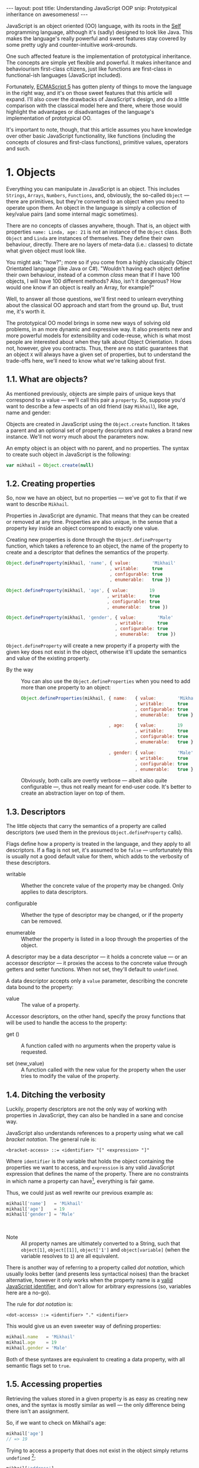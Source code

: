 #+STARTUP: showall hidestars indent
#+OPTIONS: ^:{}
#+BEGIN_HTML
---
layout: post
title:  Understanding JavaScript OOP
snip:   Prototypical inheritance on awesomeness!
---
#+END_HTML



JavaScript is an object oriented (OO) language, with its roots in the [[http://selflanguage.org/][Self]]
programming language, although it's (sadly) designed to look like Java. This
makes the language's really powerful and sweet features stay covered by
some pretty ugly and counter-intuitive /work-arounds/.

One such affected feature is the implementation of prototypical
inheritance. The concepts are simple yet flexible and powerful. It makes
inheritance and behaviourism first-class citizens, just like functions
are first-class in functional-ish languages (JavaScript included).

Fortunately, [[http://www.ecma-international.org/publications/standards/Ecma-262.htm][ECMAScript 5]] has gotten plenty of things to move the
language in the right way, and it's on those sweet features that this article
will expand. I'll also cover the drawbacks of JavaScript's
design, and do a little comparison with the classical model here and
there, where those would highlight the advantages or disadvantages of
the language's implementation of prototypical OO.

It's important to note, though, that this article assumes you have
knowledge over other basic JavaScript functionality, like functions
(including the concepts of closures and first-class functions),
primitive values, operators and such.


* 1. Objects

Everything you can manipulate in JavaScript is an object. This includes
~Strings~, ~Arrays~, ~Numbers~, ~Functions~, and, obviously, the
so-called ~Object~ — there are primitives, but they're converted to an
object when you need to operate upon them. An object in the language is
simply a collection of key/value pairs (and some internal magic
sometimes).

There are no concepts of classes anywhere, though. That is, an object
with properties ~name: Linda, age: 21~ is not an instance of the
~Object~ class. Both ~Object~ and ~Linda~ are instances of
themselves. They define their own behaviour, directly. There are no
layers of meta-data (i.e.: classes) to dictate what given object must
look like.

You might ask: "how?"; more so if you come from a highly classically
Object Orientated language (like Java or C#). "Wouldn't having each
object define their own behaviour, instead of a common /class/ mean that
if I have 100 objects, I will have 100 different methods? Also, isn't it
dangerous? How would one know if an object is really an Array, for
example?"

Well, to answer all those questions, we'll first need to unlearn
everything about the classical OO approach and start from the ground
up. But, trust me, it's worth it.

The prototypical OO model brings in some new ways of solving old
problems, in an more dynamic and expressive way. It also presents new
and more powerful models for extensibility and code-reuse, which is what
most people are interested about when they talk about Object
Orientation. It does not, however, give you contracts. Thus, there are
no static guarantees that an object ~X~ will always have a given set of
properties, but to understand the trade-offs here, we'll need to know
what we're talking about first.


** 1.1. What are objects?

As mentioned previously, objects are simple pairs of unique keys that
correspond to a value — we'll call this pair a ~property~. So, suppose
you'd want to describe a few aspects of an old friend (say ~Mikhail~),
like age, name and gender:

#+begin_src ditaa :file ../media/assets/oop-obj-mikhail.png :cmdline -E :exports none
   ( mikhail )
  /---------------+------------\
  | Property cBLU | Value cBLU |
  +---------------+------------+
  | name          |'Mikhail'   |
  +---------------+------------+
  | age           | 19         |
  +---------------+------------+
  | gender        | 'Male'     |
  \---------------+------------/
#+end_src

#+results:
[[file:../media/assets/oop-obj-mikhail.png]]


[[blog:oop-obj-mikhail.png]]

Objects are created in JavaScript using the ~Object.create~ function. It
takes a parent and an optional set of property descriptors and makes a
brand new instance. We'll not worry much about the parameters
now.

An empty object is an object with no parent, and no properties. The
syntax to create such object in JavaScript is the following:

#+begin_src js
var mikhail = Object.create(null)
#+end_src


** 1.2. Creating properties

So, now we have an object, but no properties — we've got to fix that if
we want to describe ~Mikhail~.

Properties in JavaScript are dynamic. That means that they can be
created or removed at any time. Properties are also unique, in the sense
that a property key inside an object correspond to exactly one value.

Creating new properties is done through the =Object.defineProperty=
function, which takes a reference to an object, the name of the property
to create and a descriptor that defines the semantics of the property.

#+begin_src js
Object.defineProperty(mikhail, 'name', { value:        'Mikhail'
                                       , writable:     true
                                       , configurable: true
                                       , enumerable:   true })

Object.defineProperty(mikhail, 'age', { value:        19
                                      , writable:     true
                                      , configurable: true
                                      , enumerable:   true })

Object.defineProperty(mikhail, 'gender', { value:        'Male'
                                         , writable:     true
                                         , configurable: true
                                         , enumerable:   true })
#+end_src

=Object.defineProperty= will create a new property if a property with
the given key does not exist in the object, otherwise it'll update the
semantics and value of the existing property.

- By the way ::
  You can also use the =Object.defineProperties= when you need to add
  more than one property to an object:

  #+begin_src js
  Object.defineProperties(mikhail, { name:   { value:        'Mikhail'
                                             , writable:     true
                                             , configurable: true
                                             , enumerable:   true }
                                             
                                   , age:    { value:        19
                                             , writable:     true
                                             , configurable: true
                                             , enumerable:   true }

                                   , gender: { value:        'Male'
                                             , writable:     true
                                             , configurable: true
                                             , enumerable:   true }})
  #+end_src

  Obviously, both calls are overtly verbose — albeit also quite
  configurable —, thus not really meant for end-user code. It's better
  to create an abstraction layer on top of them.


** 1.3. Descriptors

The little objects that carry the semantics of a property are called descriptors
(we used them in the previous =Object.defineProperty= calls).

Flags define how a property is treated in the language, and they apply
to all descriptors. If a flag is not set, it's assumed to be =false= —
unfortunately this is usually not a good default value for them, which
adds to the verbosity of these descriptors.

- writable ::
  Whether the concrete value of the property may be changed. Only
  applies to data descriptors.

- configurable ::
  Whether the type of descriptor may be changed, or if the property can
  be removed.

- enumerable ::
  Whether the property is listed in a loop through the properties of the
  object.

A descriptor may be a data descriptor — it holds a concrete value — or
an accessor descriptor — it proxies the access to the concrete value
through getters and setter functions. When not set, they'll default to
=undefined=.

A data descriptor accepts only a =value= parameter, describing the
concrete data bound to the property:

- value ::
  The value of a property.

Accessor descriptors, on the other hand, specify the proxy functions
that will be used to handle the access to the property:

- get () ::
  A function called with no arguments when the property value is
  requested.

- set (new_value) ::
  A function called with the new value for the property when the user
  tries to modify the value of the property.


** 1.4. Ditching the verbosity

Luckily, property descriptors are not the only way of working with
properties in JavaScript, they can also be handled in a sane and concise
way.

JavaScript also understands references to a property using what we call
/bracket notation/. The general rule is:

#+begin_src bnf
<bracket-access> ::= <identifier> "[" <expression> "]"
#+end_src

Where =identifier= is the variable that holds the object containing the
properties we want to access, and =expression= is any valid JavaScript
expression that defines the name of the property. There are no
constraints in which name a property can have[fn:1], everything is fair
game.

Thus, we could just as well rewrite our previous example as:

#+begin_src js
mikhail['name']   = 'Mikhail'
mikhail['age']    = 19
mikhail['gender'] = 'Male'
#+end_src

⁣

- Note ::
  All property names are ultimately converted to a String, such that
  =object[1]=, =object[⁣[1]⁣]=, =object['1']= and =object[variable]= (when
  the variable resolves to =1=) are all equivalent.

There is another way of referring to a property called /dot
notation/, which usually looks better (and presents less syntactical
noises) than the bracket alternative, however it only works when the
property name is a [[http://es5.github.com/#x7.6][valid JavaScript identifier]], and don't allow
for arbitrary expressions (so, variables here are a no-go).

The rule for /dot notation/ is:

#+begin_src bnf
<dot-access> ::= <identifier> "." <identifier>
#+end_src

This would give us an even sweeter way of defining properties:

#+begin_src js
mikhail.name   = 'Mikhail'
mikhail.age    = 19
mikhail.gender = 'Male'
#+end_src

Both of these syntaxes are equivalent to creating a data property, with
all semantic flags set to =true=.


[fn:1]: Some implementations have magical names, like =__proto__=, which
        may yield undesired and unwanted results when set. For example,
        =__proto__= property is used to define the parent of an object
        in some implementations. As such, you wouldn't be able to set a
        string or number to that.


** 1.5. Accessing properties

Retrieving the values stored in a given property is as easy as creating
new ones, and the syntax is mostly similar as well — the only difference
being there isn't an assignment.

So, if we want to check on Mikhail's age:

#+begin_src js
mikhail['age']
// => 19
#+end_src

Trying to access a property that does not exist in the object simply
returns =undefined= [fn:2]:

#+begin_src js
mikhail['address']
// => undefined
#+end_src


[fn:2]: It should be noted that, while ECMAScript-defined native objects
        don't throw an error when you try to access a non-existing
        property, it's not guaranteed that the same will hold true for a
        host object. After all, host object semantics are not defined,
        they are dependant on the particular run-time implementation.


** 1.6. Removing properties

To remove entire properties from an object, JavaScript provides the
=delete= operator. So, if you wanted to remove the ~gender~ property
from the ~mikhail~ object:

#+begin_src js
delete mikhail['gender']
// => true

mikhail['gender']
// => undefined
#+end_src

The =delete= operator returns =true= if the property was removed,
=false= otherwise. I won't delve into details of the workings of this
operator, since [[http://twitter.com/kangax][@kangax]] has already written a
[[http://perfectionkills.com/understanding-delete/][most awesome article on how delete works]].


** 1.7. Getters and setters

Getters and setters are usually used in classical object oriented
languages to provide encapsulation. They are not much needed in
JavaScript, though, given how dynamic the language is — +and my bias
against the feature+.

At any rate, they allow you to proxy the requests for reading a property
value or setting it, and decide how to handle each situation. So,
suppose we had separate slots for our object's first and last name, but
wanted a simple interface for reading and setting it.

First, let's set the first and last names of our friend, as concrete
data properties:

#+begin_src js
Object.defineProperty(mikhail, 'first_name', { value:    'Mikhail'
                                             , writable: true })

Object.defineProperty(mikhail, 'last_name', { value:    'Weiß'
                                            , writable: true })
#+end_src

Then we can define a common way of accessing and setting both of those
values at the same time — let's call it ~name~:

#+begin_src js
// () → String
// Returns the full name of object.
function get_full_name() {
    return this.first_name + ' ' + this.last_name
}

// (new_name:String) → undefined
// Sets the name components of the object, from a full name.
function set_full_name(new_name) { var names
    names = new_name.trim().split(/\s+/)
    this.first_name = names[0] || ''
    this.last_name  = names[1] || ''
}

Object.defineProperty(mikhail, 'name', { get: get_full_name
                                       , set: set_full_name
                                       , configurable: true
                                       , enumerable:   true })
#+end_src

Now, every-time we try to access the value of Mikhail's =name= property,
it'll execute the =get_full_name= getter.

#+begin_src js
mikhail.name
// => 'Mikhail Weiß'

mikhail.first_name
// => 'Mikhail'

mikhail.last_name
// => 'Weiß'

mikhail.last_name = 'White'
mikhail.name
// => 'Mikhail White'
#+end_src

We can also set the name of the object, by assigning a value to the
property, this will then execute =set_full_name= to do the dirty work.

#+begin_src js
mikhail.name = 'Michael White'

mikhail.name
// => 'Michael White'

mikhail.first_name
// => 'Michael'

mikhail.last_name
// => 'White'
#+end_src

Of course, getters and setters make property access and modification
[[http://jsperf.com/getter-setter/8][fairly slower]]. They do have some use-cases, but while browsers don't
optimise them better, methods seem to be the way to go.

Also, it should be noted that while getters and setters are usually used
for encapsulation in other languages, in ECMAScript 5 you still can't have
such if you need the information to be stored in the object itself. All
properties in an object are public.


** 1.8. Listing properties

Since properties are dynamic, JavaScript provides a way of checking out
which properties an object define. There are two ways of listing the
properties of an object, depending on what kind of properties one is
interested into.

The first one is done through a call to =Object.getOwnPropertyNames=,
which returns an =Array= containing the names of *all* properties set
directly in the object — we call these kind of property *own*, by the
way.

If we check now what we know about Mikhail:

#+begin_src js
Object.getOwnPropertyNames(mikhail)
// => [ 'name', 'age', 'gender', 'first_name', 'last_name' ]
#+end_src

The second way is using =Object.keys=, which returns all own properties
that have been marked as *enumerable* when they were defined:

#+begin_src js
Object.keys(mikhail)
// => [ 'name', 'age', 'gender' ]
#+end_src


** 1.9. Object literals

An even easier way of defining objects is to use the object literal
(also called /object initialiser/) syntax that JavaScript provides. An
object literal denotes a fresh object, that has it's parent as the
=Object.prototype= object. We'll talk more about parents when we visit
inheritance, later on.

At any rate, the object literal syntax allows you to define simple
objects and initialise it with properties at the same time. So, we could
rewrite our Mikhail object to the following:

#+begin_src js
var mikhail = { first_name: 'Mikhail'
              , last_name:  'Weiß'
              , age:        19
              , gender:     'Male'

              // () → String
              // Returns the full name of object.
              , get name() {
                    return this.first_name + ' ' + this.last_name }

              // (new_name:String) → undefined
              // Sets the name components of the object,
              // from a full name.
              , set name(new_name) { var names
                    names = new_name.trim().split(/\s+/)
                    this.first_name = names[0] || ''
                    this.last_name  = names[1] || '' }
              }
#+end_src

Property names that are not valid identifiers must be quoted. Also note
that the getter/setter notation for object literals strictly defines a
new anonymous function. If you want to assign a previously declared
function to a getter/setter, you need to use the =Object.defineProperty=
function.

The rules for object literal can be described as the following:

#+begin_src bnf
<object-literal>  ::= "{" <property-list> "}"
                    ;
<property-list>   ::= <property> ["," <property>]*
                    ;
<property>        ::= <data-property>
                    | <getter-property>
                    | <setter-property>
                    ;
<data-property>   ::= <property-name> ":" <expression>
                    ;
<getter-property> ::= "get" <identifier>
                    :       <function-parameters>
                    :       <function-block>
                    ;
<setter-property> ::= "set" <identifier>
                    :       <function-parameters>
                    :       <function-block>
                    ;
<property-name>   ::= <identifier>
                    | <quoted-identifier>
                    ;
#+end_src

Object literals can only appear inside expressions in
JavaScript. Since the syntax is ambiguous to block statements in the
language, new-comers usually confound the two:

#+begin_src js
  // This is a block statement, with a label:
  { foo: 'bar' }
  // => 'bar'

  // This is a syntax error (labels can't be quoted):
  { "foo": 'bar' }
  // => SyntaxError: Invalid label

  // This is an object literal (note the parenthesis to force
  // parsing the contents as an expression):
  ({ "foo": 'bar' })
  // => { foo: 'bar' }

  // Where the parser is already expecting expressions,
  // object literals don't need to be forced. E.g.:
  var x = { foo: 'bar' }
  fn({foo: 'bar'})
  return { foo: 'bar' }
  1, { foo: 'bar' }
  ( ... )
#+end_src


* 2. Methods

Up until now, the Mikhail object only defined slots of concrete data —
with the exception of the name getter/setter. Defining actions that may
be performed on a certain object in JavaScript is just as simple.

This is because JavaScript does not differentiate how you can manipulate
a ~Function~, a ~Number~ or an ~Object~. Everything is treated the same
way (i.e.: functions in JavaScript are first-class).

As such, to define an action for a given object, you just assign a
function object reference to a property. Let's say we wanted a way for
Mikhail to greet someone:

#+begin_src js
// (person:String) → String
// Greets a random person
mikhail.greet = function(person) {
    return this.name + ': Why, hello there, ' + person + '.'
}
#+end_src

After setting the property, we can use it the same way we used the
concrete data that were assigned to the object. That is, accessing the
property will return a reference to the function object stored there, so
we can just call.

#+begin_src js
mikhail.greet('you')
// => 'Michael White: Why, hello there, you.'

mikhail.greet('Kristin')
// => 'Michael White: Why, hello there, Kristin.'
#+end_src


** 2.1. Dynamic =this=

One thing that you must have noticed both in the =greet= function, and
the functions we've used for the =name='s getter/setter, is that they
use a magical variable called =this=.

It holds a reference to the object that the function is being applied
to. This doesn't necessarily means that =this= will equal the object
where the function is *stored*. No, JavaScript is not so
selfish. 

Functions are generics. That is, in JavaScript, what =this= refers to is
decided dynamically, at the time the function is called, and depending
only on how such a function is called.

Having =this= dynamically resolved is an incredible powerful mechanism
for the dynamism of JavaScript's object orientation and lack of
strictly enforced structures (i.e.: classes), this means one can apply a
function to any object that meets the requirements of the actions it
performs, regardless of how the object has been constructed — hack in
some custom multiple dispatcher and you have [[http://en.wikipedia.org/wiki/Common_Lisp_Object_System][CLOS]].


** 2.2. How =this= is resolved

There are four different ways of resolving the =this= variable in a
function, depending on how a function is called: directly; as a method;
explicitly applied; as a constructor. We'll dive in the first three for
now, and come back at constructors later on.

For the following examples, we'll take these definitions into account:

#+begin_src js
// (other:Number[, yet_another:Number]) → Number
// Returns the sum of the object's value with the given Number
function add(other, yet_another) {
    return this.value + other + (yet_another || 0)
}

var one = { value: 1, add: add }
var two = { value: 2, add: add }
#+end_src


*** 2.2.1. Called as a method

If a function is called as an object's method, then =this= inside the
function will refer to the object. That is, when we explicitly state
that an object is carrying an action, then that object will be our
=this= inside the function.

This is what happened when we called =mikhail.greet()=. The property
access at the time of the call tells JavaScript that we want to apply
whatever actions the =greet= function defines to the =mikhail= object.

#+begin_src js
one.add(two.value) // this === one
// => 3

two.add(3)         // this === two
// => 5

one['add'](two.value) // brackets are cool too
// => 3
#+end_src


*** 2.2.2. Called directly

When a function is called directly, =this= will be resolved to the
global object in the engine (e.g.: =window= in browsers, =global= in
Node.js)

#+begin_src js
add(two.value)  // this === global
// => NaN

// The global object still has no `value' property, let's fix that.
value = 2
add(two.value)  // this === global
// => 4
#+end_src


*** 2.2.3. Explicitly applied

Finally, a function may be explicitly applied to any object, regardless
of whether the object has the function stored as a property or
not. These applications are done through a either the =call= or =apply=
method of a function object.

The difference between these two methods is the way they take in the
parameters that will be passed to the function, and the performance —
=apply= being up to 55x slower than a direct call, whereas =call= is
usually not as bad. This might vary greatly depending on the engine
though, so it's always better to do a [[http://jsperf.com][Perf test]] rather than being scared
of using the functionality — don't optimise early!

Anyways, =call= expects the object that the function will be applied to
as the first parameter, and the parameters to apply to the function as
positional arguments:

#+begin_src js
add.call(two, 2, 2)      // this === two
// => 6

add.call(window, 4)      // this === global
// => 6

add.call(one, one.value) // this === one
// => 2
#+end_src

On the other hand, =apply= lets you pass an array of parameters as the
second parameter of the function. The array will be passed as positional
arguments to the target function:

#+begin_src js
add.apply(two, [2, 2])       // equivalent to two.add(2, 2)
// => 6

add.apply(window, [4])       // equivalent to add(4)
// => 6

add.apply(one, [one.value])  // equivalent to one.add(one.value)
// => 2
#+end_src

- Note ::
  What =this= resolves to when applying a function to =null= or
  =undefined= depends on the semantics used by the engine. Usually, it
  would be the same as explicitly applying the function to the global
  object. But if the engine is running on [[https://developer.mozilla.org/en/JavaScript/Strict_mode][strict mode]], then =this= will
  be resolved as expected — to the exact thing it was applied to:

  #+begin_src js
  window.value = 2
  add.call(undefined, 1) // this === window
  // => 3

  void function() {
    "use strict"
    add.call(undefined, 1) // this === undefined
    // => NaN
    // Since primitives can't hold properties.
  }()
  #+end_src


** 2.3. Bound methods

Aside from the dynamic nature of functions in JavaScript, there is also
a way of making a function bound to an specific object, such that =this=
inside that function will always resolve to the given object, regardless
of whether it's called as that object's method or directly.

The function that provides such functionality is =bind=. It takes an
object, and additional parameters (in the same manner as =call=), and
returns a new function that will apply those parameters to the original
function when called:

#+begin_src js
var one_add = add.bind(one)

one_add(2) // this === one
// => 3

two.one_adder = one_add
two.one_adder(2) // this === one
// => 3

one_add.call(two) // this === one
// => 3
#+end_src


* 3. Inheritance

Up to this point we have seen how objects can define their own
behaviours, and how we can reuse (by explicit application) actions in
other objects, however, this still doesn't give us a nice way for
code reuse and extensibility.

That's where inheritance comes into play. Inheritance allows for a
greater separation of concerns, where objects define specialised
behaviours by building upon the behaviours of other objects.

The prototypical model goes further than that, though, and allows for
selective extensibility, behaviour sharing and other interesting
patterns we'll explore in a bit. Sad thing is: the specific model of
prototypical OO implemented by JavaScript is a bit limited, so
circumventing these limitations to accommodate these patterns will bring
in a bit of overhead sometimes.


** 3.1. Prototypes

Inheritance in JavaScript revolves around cloning the behaviours of an
object and extending it with specialised behaviours. The object that has
it's behaviours cloned is called *Prototype* (not to be confounded with
the =prototype= property of functions).

A prototype is just a plain object, that happens to share it's
behaviours with another object — it acts as the object's parent.

Now, the concepts of this /behaviour cloning/ does not imply that you'll
have two different copies of the same function, or data. In fact,
JavaScript implements inheritance by delegation, all properties are kept
in the parent, and access to them is just extended for the child.

As mentioned previously, the parent (or =[⁣[Prototype]⁣]=) of an object is
defined by making a call to =Object.create=, and passing a reference of
the object to use as parent in the first parameter.

This would come well in our example up until now. For example, the
greeting and name actions can be well defined in a separate object and
shared with other objects that need them.

Which takes us to the following model:

#+begin_src ditaa :file ../media/assets/oop-proto-person.png :cmdline -E :exports none
 ( person )
/-----------------+-----------------\
| Property cBLU   | Value cBLU      |
+-----------------+-----------------+
| [[Prototype]]   |                 +-=-> nil
+-----------------+-----------------+
| name            | [Getter/Setter] |
+-----------------+-----------------+
| greet           | [Function]      |
\-----------------+-----------------/
                                 ^
 ( mikhail )                     |
/---------------+------------\   :
| Property cBLU | Value cBLU |   |
+---------------+------------+   |
| [[Prototype]] |            +---+
+---------------+------------+
| first_name    |'Mikhail'   |
+---------------+------------+
| last_name     | 'Weiß'     |
+---------------+------------+
| age           | 19         |
+---------------+------------+
| gender        | 'Male'     |
\---------------+------------/
#+end_src

#+results:
[[file:../media/assets/oop-proto-person.png]]

[[blog:oop-proto-person.png]]

We can implement this in JavaScript with the following definitions:

#+begin_src js
var person = Object.create(null)

// Here we are reusing the previous getter/setter functions
Object.defineProperty(person, 'name', { get: get_full_name
                                      , set: set_full_name
                                      , configurable: true
                                      , enumerable:   true })

// And adding the `greet' function
person.greet = function (person) {
    return this.name + ': Why, hello there, ' + person + '.'
}

// Then we can share those behaviours with Mikhail
// By creating a new object that has it's [[Prototype]] property
// pointing to `person'.
var mikhail = Object.create(person)
mikhail.first_name = 'Mikhail'
mikhail.last_name  = 'Weiß'
mikhail.age        = 19
mikhail.gender     = 'Male'

// And we can test whether things are actually working.
// First, `name' should be looked on `person'
mikhail.name
// => 'Mikhail Weiß'

// Setting `name' should trigger the setter
mikhail.name = 'Michael White'

// Such that `first_name' and `last_name' now reflect the
// previously name setting.
mikhail.first_name
// => 'Michael'
mikhail.last_name
// => 'White'

// `greet' is also inherited from `person'.
mikhail.greet('you')
// => 'Michael White: Why, hello there, you.'

// And just to be sure, we can check which properties actually
// belong to `mikhail'
Object.keys(mikhail)
// => [ 'first_name', 'last_name', 'age', 'gender' ]
#+end_src


** 3.2. How =[⁣[Prototype]⁣]= works

As you could see from the previous example, none of the properties
defined in =Person= have flown to the =Mikhail= object, and yet we could
access them just fine. This happens because JavaScript implements
delegated property access, that is, a property is searched through all
parents of an object.

This parent chain is defined by a hidden slot in every object, called
=[⁣[Prototype]⁣]=. You can't change this slot directly[fn:2], so the only
way of setting it is when you're creating a fresh object.

When a property is requested from the object, the engine first tries to
retrieve the property from the target object. If the property isn't
there, the search continue through the immediate parent of that object,
and the parent of that parent, and so on.

This means that we can change the behaviours of a prototype at run time,
and have it reflected in all objects that inherit from it. For example,
let's suppose we wanted a different default greeting:

#+begin_src js
// (person:String) → String
// Greets the given person
person.greet = function(person) {
    return this.name + ': Harro, ' + person + '.'
}

mikhail.greet('you')
// => 'Michael White: Harro, you.'
#+end_src

[fn:2] Some engines *do* expose the =[⁣[Prototype]⁣]= slot, usually
       through a property like =__proto__=, however no such thing is
       described in the specifications for the language, so it's
       recommended that you avoid using it, unless you're well aware
       that all platforms you code must run on will have such means of
       setting the =[⁣[Prototype]⁣]= object directly. It should also be
       noted that messing with the prototype chain might defeat all
       look-up optimisations in the JS engine.


** 3.3. Overriding properties
So, prototypes (that is, inheritance) are used for sharing data with
other objects, and it does such in a pretty fast and memory-effective
manner too, since you'll always have only one instance of a given piece
of data lying around.

Now what if we want to add specialised behaviours, that build upon the
data that was shared with the object? Well, we have seen before that
objects define their own behaviours by means of properties, so
specialised behaviours follow the same principle — you just assign a
value to the relevant property.

To better demonstrate it, suppose ~Person~ implements only a general
greeting, and everyone inheriting from ~Person~ define their own
specialised and unique greetings. Also, let's add a new person to our
case scenario, so to outline better how objects are extended:

#+begin_src ditaa :file ../media/assets/oop-extend.png :cmdline -Es 0.9 :exports none
                 ( person )
                /-----------------+-----------------\
                | Property cBLU   | Value cBLU      |
                +-----------------+-----------------+
                | [[Prototype]]   |                 +-=-> nil
                +-----------------+-----------------+
                | name            |[Getter/Setter]  |
                +-----------------+-----------------+
                | greet           | [Function]      | <---------------+
                \-----------------+-----------------/                 :
                                 ^                                    |
 ( mikhail )                     |     ( kristin )                    |
/---------------+------------\   :    /---------------+------------\  |
| Property cBLU | Value cBLU |   |    | Property cBLU | Value cBLU |  |
+---------------+------------+   |    +---------------+------------+  |
| [[Prototype]] |            +---+    | [[Prototype]] |            +--+
+---------------+------------+        +---------------+------------+
| first_name    |'Mikhail'   |        | first_name    |'Kristin'   |
+---------------+------------+        +---------------+------------+
| last_name     | 'Weiß'     |        | last_name     | 'Weiß'     |
+---------------+------------+        +---------------+------------+
| age           | 19         |        | age           | 21         |
+---------------+------------+        +---------------+------------+
| gender        | 'Male'     |        | gender        | 'Female'   |
+---------------+------------+        +---------------+------------+
| greet         | [Function] |        | greet         | [Function] |
\---------------+------------/        \---------------+------------/
#+end_src

#+results:
[[file:../media/assets/oop-extend.png]]

[[blog:oop-extend.png]]

Note that both ~mikhail~ and ~kristin~ define their own version of
~greet~. In this case, whenever we call the ~greet~ method on them
they'll use their own version of that behaviour, instead of the one that
was shared from ~person~.

#+begin_src js
// Here we set up the greeting for a generic person

// (person:String) → String
// Greets the given person, formally
person.greet = function(person) {
    return this.name + ': Hello, ' + (person || 'you')
}

// And a greeting for our protagonist, Mikhail

// (person:String) → String
// Greets the given person, like a bro
mikhail.greet = function(person) {
    return this.name + ': \'sup, ' + (person || 'dude')
}

// And define our new protagonist, Kristin
var kristin = Object.create(person)
kristin.first_name = 'Kristin'
kristin.last_name  = 'Weiß'
kristin.age        = 19
kristin.gender     = 'Female'

// Alongside with her specific greeting manners

// (person:String) → String
// Greets the given person, sweetly
kristin.greet = function(person) {
    return this.name + ': \'ello, ' + (person || 'sweetie')
}

// Finally, we test if everything works according to the expected

mikhail.greet(kristin.first_name)
// => 'Michael White: \'sup, Kristin'

mikhail.greet()
// => 'Michael White: \'sup, dude'

kristin.greet(mikhail.first_name)
// => 'Kristin Weiß: \'ello, Michael'

// And just so we check how cool this [[Prototype]] thing is,
// let's get Kristin back to the generic behaviour

delete kristin.greet
// => true

kristin.greet(mikhail.first_name)
// => 'Kristin Weiß: Hello, Michael'
#+end_src


** 3.4. Mixins
Prototypes allow for behaviour sharing in JavaScript, and although they
are undeniably powerful, they aren't quite as powerful as they could
be. For one, prototypes only allow that one object inherit from another
single object, while extending those behaviours as they see fit.

However, this approach quickly kills interesting things like behaviour
composition, where we could mix-and-match several objects into one, with
all the advantages highlighted in the prototypical inheritance.

Multiple inheritance would also allow the usage of /data-parents/ —
objects that provide an example state that fulfils the requirements for
a given behaviour. Default properties, if you will.

Luckily, since we can define behaviours directly on an object in
JavaScript, we can work-around these issues by using mixins — and adding
a little overhead at object's creation time.

So, what are mixins anyways? Well, they are parent-less objects. That
is, they fully define their own behaviour, and are mostly designed to be
incorporated in other objects (although you could use their methods
directly).

Continuing with our little protagonists' scenario, let's extend it to
add some capabilities to them. Let's say that every person can also be a
~pianist~ or a ~singer~. A given person can have no such abilities, be
just a pianist, just a singer or both. This is the kind of case where
JavaScript's model of prototypical inheritance falls short, so we're
going to cheat a little bit.

#+begin_src ditaa :file ../media/assets/oop-mixins.png :cmdline -Es 0.9 :exports none
                               nil
                                ^
  ( pianist )                   :    ( singer )
/---------------+------------\  |   /---------------+------------\
| Property cBLU | Value cBLU |  |   | Property cBLU | Value cBLU |
+---------------+------------+  |   +---------------+------------+
|[[Prototype]]  |            +--+   |[[Prototype]]  |            +--=-> nil
+---------------+------------+      +---------------+------------+
| play          | [Function] |      | sing          | [Function] |
\---------------+------------/      \---------------+------------/
#+end_src

#+results:
[[file:../media/assets/oop-mixins.png]]

[[blog:oop-mixins.png]]

For mixins to work, we first need to have a way of combining different
objects into a single one. JavaScript doesn't provide this out-of-the
box, but we can easily make one by copying all *own* property
descriptors, the ones defined directly in the object, rather than
inherited, from one object to another.

#+begin_src js
// Aliases for the rather verbose methods on ES5
var descriptor  = Object.getOwnPropertyDescriptor
  , properties  = Object.getOwnPropertyNames
  , define_prop = Object.defineProperty

// (target:Object, source:Object) → Object
// Copies properties from `source' to `target'
function extend(target, source) {
    properties(source).forEach(function(key) {
        define_prop(target, key, descriptor(source, key)) })

    return target
}
#+end_src

Basically, what ~extend~ does here is taking two objects — a source and
a target, — iterating over all properties present on the ~source~
object, and copying the property descriptors over to ~target~. Note that
this is a destructive method, meaning that ~target~ will be modified
in-place. It's the cheapest way, though, and usually not a problem.

Now that we have a method for copying properties over, we can start
assigning multiple abilities to our objects (~mikhail~ e
~kristin~):

#+begin_src js
// A pianist is someone who can `play' the piano
var pianist = Object.create(null)
pianist.play = function() {
    return this.name + ' starts playing the piano.'
}

// A singer is someone who can `sing'
var singer = Object.create(null)
singer.sing = function() {
    return this.name + ' starts singing.'
}

// Then we can move on to adding those abilities to
// our main objects:
extend(mikhail, pianist)
mikhail.play()
// => 'Michael White starts playing the piano.'

// We can see that all that ends up as an own property of
// mikhail. It is not shared.
Object.keys(mikhail)
['first_name', 'last_name', 'age', 'gender', 'greet', 'play']

// Then we can define kristin as a singer
extend(kristin, singer)
kristin.sing()
// => 'Kristin Weiß starts singing.'

// Mikhail can't sing yet though
mikhail.sing()
// => TypeError: Object #<Object> has no method 'sing'

// But mikhail will inherit the `sing' method if we
// extend the Person prototype with it:
extend(person, singer)

mikhail.sing()
// => 'Michael White starts singing.'
#+end_src


** 3.5. Accessing overwritten properties
Now that we're able to inherit properties from other objects and extend
the specialised objects to define their own behaviours, we have a little
problem: what if we actually wanted to access the parent behaviours that
we just overwrote?

JavaScript provides the =Object.getPrototypeOf= function, that returns
the =[⁣[Prototype]⁣]= of an object. This way, we have access to all
properties defined within the prototype chain of an object. So,
accessing a property in the parent of an object is quite simple:

#+begin_src js
Object.getPrototypeOf(mikhail).name    // same as `person.name'
// => 'undefined undefined'

// We can assert it's really being called on `person' by
// giving `person' a `first_name' and `last_name'
person.first_name = 'Random'
person.last_name  = 'Person'
Object.getPrototypeOf(mikhail).name
// => 'Random Person'
#+end_src

So, a naïve solution for applying a method stored in the =[⁣[Prototype]⁣]=
of an object to the current one, would then follow, quite naturally, by
looking the property on the =[⁣[Prototype]⁣]= of =this=:

#+begin_src js
var proto = Object.getPrototypeOf

// (name:String) → String
// Greets someone intimately if we know them, otherwise use
// the generic greeting
mikhail.greet = function(name) {
    return name == 'Kristin Weiß'?  this.name + ': Heya, Kristty'
         : /* we dunno this guy */  proto(this).greet.call(this, name)
}

mikhail.greet(kristin.name)
// => 'Michael White: Heya, Kristty'

mikhail.greet('Margareth')
// => 'Michael White: Hello, Margareth'
#+end_src

This looks all good and well, but there's a little catch: it will enter
in endless recursion if you try to apply this approach to more than one
parent. This happens because the methods are always applied in the
context of the message's first target, making the ~[⁣[Prototype]⁣]~ lookup
resolve always to the same object:

#+begin_src ditaa :file ../media/assets/oop-super.png :cmdline -Es 0.9 :exports none
( All methods have `this' as `mikhail' )

    +-----------------+     +------------------+    +------------------+
    | mikhail.greet() |     | greeter.greet()  |<-+ | person.greet()   |
    +------+----------+     +----------+-------+  | +------------------+
           |                        ^  |          +-------------+
           |      +----------+      |  |      +----------+      |
           +------+ resend() +------+  +------+ resend() +------+
                  +----------+                +----------+
               proto(this) → greeter      proto(this) → greeter

#+end_src

#+results:
[[file:../media/assets/oop-super.png]]

[[blog:oop-super.png]]

The simple solution to this, then, is to make all parent look-ups
static, by passing the object where the current function is stored,
rather than the object that the function was applied to.

So, the last example becomes:

#+begin_src js
var proto = Object.getPrototypeOf

// (name:String) → String
// Greets someone intimately if we know them, otherwise use
// the generic greeting.
//
// Note that now we explicitly state that the lookup should take
// the parent of `mikhail', so we can be assured the cyclic parent
// resolution above won't happen.
mikhail.greet = function(name) {
    return name == 'Kristin Weiß'?  this.name + ': Heya, Kristty'
         : /* we dunno this guy */  proto(mikhail).greet.call(this, name)
}

mikhail.greet(kristin.name)
// => 'Michael White: Heya, Kristty'

mikhail.greet('Margareth')
// => 'Michael White: Hello, Margareth'
#+end_src

Still, this has quite some short-commings. First, since the object is
hard-coded in the function, we can't just assign the function to any
object and have it just work, as we did up 'till now. The function would
always resolve to the parent of =mikhail=, not of the object where it's
stored.

Likewise, we can't just apply the function to any object. The function
is not generic anymore. Unfortunately, though, making the parent
resolution dynamic would require us to pass an additional parameter to
every function call, which is something that can't be achieved short of
ugly hacks.

The approach proposed for the next version of JavaScript only solves the
first problem, which is the easiest. Here, we'll do the same, by
introducing a new way of defining methods. Yes, methods, not generic
functions.

Functions that need to access the properties in the =[⁣[Prototype]⁣]= will
require an additional information: the object where they are
stored. This makes the lookup static, but solves our cyclic lookup
problem.

We do this by introducing a new function — =make_method= — which creates
a function that passes this information to the target function.

#+begin_src js
// (object:Object, fn:Function) → Function
// Creates a method
function make_method(object, fn) {
    return function() { var args
        args = slice.call(arguments)
        args.unshift(object)        // insert `object' as first parameter
        fn.apply(this, args) }
}


// Now, all functions that are expected to be used as a method
// should remember to reserve the first parameter to the object
// where they're stored.
//
// Note that, however, this is a magical parameter introduced
// by the method function, so any function calling the method
// should pass only the usual arguments.
function message(self, message) { var parent
    parent = Object.getPrototypeOf(self)
    if (parent && parent.log)
        parent.log.call(this, message)

    console.log('-- At ' + self.name)
    console.log(this.name + ': ' + message)
}

// Here we define a prototype chain C -> B -> A
var A  = Object.create(null)
A.name = 'A'
A.log  = make_method(A, message)

var B  = Object.create(A)
B.name = 'B'
B.log  = make_method(B, message)

var C  = Object.create(B)
C.name = 'C'
C.log  = make_method(C, message)

// And we can test if it works by calling the methods:
A.log('foo')
// => '-- At A'
// => 'A: foo'

B.log('foo')
// => '-- At A'
// => 'B: foo'
// => '-- At B'
// => 'B: foo'

C.log('foo')
// => '-- At A'
// => 'C: foo'
// => '-- At B'
// => 'C: foo'
// => '-- At C'
// => 'C: foo'
#+end_src


* 4. Constructors
Constructor functions are the old pattern for creating objects in
JavaScript, which couple inheritance with initialisation in an
imperative manner.

Constructor functions *are not*, however, a special construct in the
language. Any simple function can be used as a constructor function;
just like ~this~, it all depends on how the function is called.

So, what's it about constructor functions, really? Well, every function
object in JavaScript automatically gets a ~prototype~ property, that is
a simple object with a ~constructor~ property pointing back to the
constructor function. And this object is used to determine the
~[⁣[Prototype]⁣]~ of instances created with that constructor function.

The following diagram shows the objects for the constructor function
=function Person(first_name, last_name)=:

#+begin_src ditaa :file ../media/assets/oop-ctor.png :cmdline -Es 0.9 :exports none
 ( Function.prototype )                     ( Object.prototype )
/---------------+------------\             /---------------+------------\
| Property cBLU | Value cBLU |             | Property cBLU | Value cBLU |
+---------------+------------+             +---------------+------------+
| [[Prototype]] |            +-=-> nil     | [[Prototype]] |            +-=-> nil
+---------------+------------+             +---------------+------------+
|          ( ... )           |             |           ( ... )          |
\----------------------------/             \----------------------------/
                        ^                                         ^
                        |                                         |
                        +--------+                                +-------+
    ( Person )                   :          ( Person.prototype )          :
/---------------+------------\   |         /---------------+------------\ |
| Property cBLU | Value cBLU |   |         | Property cBLU | Value cBLU | |
+---------------+------------+   |         +---------------+------------+ |
| [[Prototype]] |            +---+   +---> | [[Prototype]] |            +-+
+---------------+------------+       |     +---------------+------------+
| prototype     |            +-------+     | constructor   |            +-+
+---------------+------------+             \---------------+------------/ |
| length        | 2          |                                            |
+---------------+------------+                                            |
|           ( ... )          |<-------------------------------------------+
\---------------+------------/
#+end_src

#+results:
[[file:../media/assets/oop-ctor.png]]

[[blog:oop-ctor.png]]


** 4.1. The =new= magic
The ~prototype~ /per se/ is not a special property, however it gains
special meaning when a constructor function is used in conjunction with
the ~new~ statement. As I said before, in this case the ~prototype~
property of the constructor function is used to provide the
~[⁣[Prototype]⁣]~ of the instance.

#+begin_src js
// Constructs a new Person
function Person(first_name, last_name) {
    // If the function is called with `new', as we expect
    // `this' here will be the freshly created object
    // with the [[Prototype]] set to Person.prototype
    //
    // Of course, if someone omits new when calling the
    // function, the usual resolution of `this' — as
    // explained before — will take place.
    this.first_name = first_name
    this.last_name  = last_name
}

// (person:String) → String
// Greets the given person
Person.prototype.greet = function(person) {
    return this.name + ': Harro, ' + person + '.' 
}

var person = new Person('Mikhail', 'Weiß')


// We could de-sugar the constructor pattern in the following
// Taking into account that `Person' here means the `prototype'
// property of the `Person' constructor.
var Person = Object.create(Object.prototype)

// (person:String) → String
// Greets the given person
Person.greet = function(person) {
    return this.name + ': Harro, ' + person + '.' 
}

// Here's what the constructor does when called with `new'
var person = Object.create(Person)
person.first_name = 'Mikhail'
person.last_name  = 'Weiß'
#+end_src

When a function is called with the ~new~ statement, the following magic
happens:

 1. Create a fresh ~Object~, inheriting from ~Object.prototype~, say ~{ }~

 2. Set the ~[⁣[Prototype]⁣]~ internal property of the new object to point
    to the constructor's ~prototype~ property, so it inherits those
    behaviours.

 3. Call the constructor in the context of this fresh object, such that
    ~this~ inside the constructor will be the fresh object, and pass any
    parameters given to the function.

 4. If the function returns an ~Object~, make that be the return value of
    the function.

 5. Otherwise, return the fresh object.

This means that the resulting value of calling a ~function~ with the
~new~ operator is not necessarily the object that was created. A
function is free to return any other ~Object~ value as it sees fit. This
is an interesting and — to a certain extent — powerful behaviour, but
also a confusing one for many newcomers:

#+begin_src js
function Foo() {
    this.foo = 'bar'
}

new Foo()
// => { foo: 'bar' }


function Foo() {
    this.foo = 'bar'
    return Foo
}

new Foo()
// => [Function: Foo]
#+end_src


** 4.2. Inheritance with constructors
We've covered inheritance with plain objects through ~Object.create~,
inheritance with constructors follow quite naturally from there, the
difference being that instead of the main actor being the target of the
inheritance (the constructor function, in this case), the ~prototype~
property is:

#+begin_src js
// new Person (first_name:String, last_name:String)
// Initialises a Person object
function Person(first_name, last_name) {
    this.first_name = first_name
    this.last_name  = last_name
}

// Defines the `name' getter/setter
Object.defineProperty(Person.prototype, 'name', { get: get_full_name
                                                , set: set_full_name
                                                , configurable: true
                                                , enumerable:   true })

// (person:String) → String
// Greets the given person
Person.prototype.greet = function(person) {
    return this.name + ': Hello, ' + (person || 'you')
}


var proto = Object.getPrototypeOf

// new Mikhail (age:Number, gender:String)
function Mikhail(age, gender) {
    // Find the parent of this object and invoke its constructor
    // with the current this. We could have used:
    //   Person.call(this, 'Mikhail', 'Weiß')
    // But we'd loose some flexibility with that.
    proto(Mikhail.prototype).constructor.call(this, 'Mikhail', 'Weiß')
}

// Inherits the properties from Person.prototype
Mikhail.prototype = Object.create(Person.prototype)

// Resets the `constructor' property of the prototype object
Mikhail.prototype.constructor = Mikhail

// (person:String) → String
Mikhail.prototype.greet = function(person) {
    return this.name + ': \'sup, ' + (person || 'dude')
}


// Instances are created with the `new' operator, as previously
// discussed:
var mikhail = new Mikhail(19, 'Male')
mikhail.greet('Kristin')
// => 'Mikhail Weiß: \'sup, Kristin'
#+end_src


* 5. Considerations and compatibility
The functions and concepts presented up until now assumed that the code
would be running in an ECMAScript 5 environment, since the new additions
make prototypical inheritance more natural, without the initialisation
and inheritance coupling provided by constructor functions.

However, obviously this means that code using these functions will not
work everywhere. [[http://twitter.com/kangax][@kangax]] has a most awesome [[http://kangax.github.com/es5-compat-table/][compatibility table]] for the
implementations that follow ECMAScript 5.

This section provides fallbacks to some of the functionality, and point
to libraries that implement these fallbacks so you don't get to reinvent
the wheel. Note that this section only exists to highlight how the
functionality works, and how the core part of those behaviours could be
reproduced in legacy code, it's not meant to provide ready-to-use
fallbacks. Use libraries for that :3


** 5.1. Creating objects
In ECMAScript 5 we have got ~Object.create~ to handle inheritance, but
constructor functions can also be used to set the ~[⁣[Prototype]⁣]~ link
for the constructed object — which is what we're interested about.

A ~clone~ function could be defined such that it would create a new
object based on the given prototype:

#+begin_src js
// (proto:Object) → Object
// Constructs an object and sets the [[Prototype]] to `proto'.
function clone(proto) {
    function Dummy() { }

    Dummy.prototype             = proto
    Dummy.prototype.constructor = Dummy

    return new Dummy()
}

var mikhail = clone(person)
// Equivalent to `var mikhail = Object.create(person)'
#+end_src


** 5.2. Defining properties
~Object.defineProperty~ and it's batch cousin ~Object.defineProperties~
are also new additions, and they allow properties to be defined with
internal tags, like ~writable~, ~configurable~ and ~enumerable~. It's
not possible to get this behaviour in the older versions of the
language.

All properties defined otherwise will inevitable have ~writable~,
~configurable~ and ~enumerable~ set to true, which is usually not really
that much of a problem — still, not compatible with full ES5 code.

In regards of getters and setters, they are supported to a certain
extent with non-standard syntax — the ~__defineGetter__~ and
~__defineSetter__~ methods, — but are also not available
everywhere. Most notably, such methods have never been present in IE.

#+begin_src js
// (target:Object, key:String, descriptor:Object) → Object
// Defines a property in the target object.
// Getters and Setters are handled through the fallback
// calls, whereas values are set directly. Tags are
// ignored.
function defineProperty(target, key, descriptor) {
    if (descriptor.value)
        target[key] = descriptor.value
    else {
        descriptor.get && target.__defineGetter__(key, descriptor.get)
        descriptor.set && target.__defineSetter__(key, descriptor.set) }

    return target
}


var x = { }
defineProperty(x, 'foo', { value: 'bar' })
defineProperty(x, 'bar', { get: function() { return this.foo }
                         , set: function(v){ this.foo = v    }})

x.foo
// => 'bar'

x.bar
// => 'bar'

x.bar = 'foo'
x.foo
// => 'foo'

x.bar
// => 'foo' 
#+end_src



** 5.3. Listing properties
We have seen how it's possible to list the properties of an object with
~Object.getOwnPropertyNames~, and list only the enumerable properties
through ~Object.keys~. Well, prior to ECMAScript 5, listing the
enumerable properties is the only thing one can do.

This is achieved through the ~for..in~ statement, which iterates through
all the enumerable properties of an object, either directly set in the
object, or in the prototype chain. ~Object.prototype.hasOwnProperty~ may
be used to filter the properties to include only the ones set directly
in the object.

#+begin_src js
// (object:Object) → Array
// Lists all the own enumerable properties of an object
function keys(object) { var result, key
    result = []
    for (key in object)
        if (object.hasOwnProperty(key))  result.push(key)

    return result
}

// Taking the mikhail object whose [[Prototype]] is person...
keys(mikhail)
// => [ 'first_name', 'last_name', 'age', 'gender' ]

keys(person)
// => [ 'greet', 'name' ]
#+end_src


** 5.4. Bound methods
Bound methods in JavaScript do much more than just assert the value of
~this~ inside a function, they can also be used for partial function
applications and behave slightly different when called as a
constructor. For this, we'll just focus on the first two.

Basically, when calling the ~bind~ method of a function, we're creating
a new function object that has a defined ~thisObject~ and perhaps a
defined initial list of arguments. This can be just as well achieved
with a closure to store the given state, and a explicit function
application, through the ~apply~ method.

#+begin_src js
var slice = [].slice

// (fn:Function, bound_this:Object, args...) → Function
//  --> (args...) → *mixed*
// Creates a bound method from the function `fn'
function bind(fn, bound_this) { var bound_args
    bound_args = slice.call(arguments, 2)
    return function() { var args
        args = bound_args.concat(slice.call(arguments))
        return fn.apply(bound_this, args) }
}
#+end_src


** 5.5. Getting the =[⁣[Prototype]⁣]=
For accessing overriden properties, we need to get the a reference to
the =[⁣[Prototype]⁣]=. In environments that expose such link (like
Firefox's /SpiderMonkey/ or Chrome's /V8/), it's easy and reliable:

#+begin_src js
function proto(object) {
    return object?            object.__proto__
         : /* not object? */  null
}
#+end_src

However, in environments that don't expose the =[⁣[Prototype]⁣]= link,
things aren't quite as reliable. The only way of getting the prototype
of an object, in this case, would be by the constructor's =prototype=
property, but we can only access that from the object given the
=constructor= property is kept intact.

A fallback covering most cases would look like this:

#+begin_src js
function proto(object) {
    return !object?                null
         : '__proto__' in object?  object.__proto__
         : /* not exposed? */      object.constructor.prototype
}
#+end_src

Note that the actual =Object.getPrototypeOf= throws a =TypeError= when
you pass something that is not an object to it.


** 5.6. Libraries that provide fallbacks

[[https://github.com/kriskowal/es5-shim][ES5-shim]] attempts to implement fallbacks for ECMAScript 5 functionality
that can be done in pure JavaScript, whilst adding minimal support
for the other ones. It's important to note, however, that the
fallbacks are intended to provide equivalent functionality that is
close to the ones defined in the specs, it's not guaranteed that they
will work exactly the same way.

To quote the ~README~:

#+begin_quote
"As closely as possible to ES5" is not very close. Many of these shims
are intended only to allow code to be written to ES5 without causing
run-time errors in older engines. In many cases, this means that
these shims cause many ES5 methods to silently fail. Decide carefully
whether this is what you want. 
#+end_quote


* 6. Wrapping it up
The object orientation model chosen for JavaScript is definitely one of
the things that makes the language expressive and powerful, however the
really poor semantics from the before-ES5 age quite killed all the fun
about it.

With ECMAScript 5, we have got better ways to deal with objects and
inheritance, but most of the API is pretty verbose and awkward to use
out of the box, so abstracting them is the only sane way of exploring
all the power of the first-class inheritance model provided by the
language.

Once you dwell on the depths of JavaScript's prototypical object
orientation, however, you will find it lacking on aspects that would
otherwise seem like the obvious thing to do — like multiple inheritance
and message resending, but also basic features like an easier object
extension functionality.

Luckily most of these issues manage to have a solution, albeit not
necessarily a satisfactory one in some cases — i.e.: manual
mixins. Being able to reproduce semantics that are not provided straight
away on the language by patterns leveraging the built-in constructs is
an important part of the language, and this all is made easier because
of the way functions are treated in JavaScript.


* 7. Things worth reading up next
#+HTML: <br>

- [[http://www.aminutewithbrendan.com/pages/20110216][Brendan Eich's "Prototypical vs Closure" rant]] ::
  Although not really a reading, this particular podcast from Brendan
  Eich is a must listen for anyone working with object oriented
  JavaScript. it delves on the performance of engines in regards of
  object construction, highlighting how the prototypical pattern stands
  against the [[http://yuiblog.com/blog/2007/06/12/module-pattern/][Closure pattern]], and discussing the specifics of how
  browsers handle prototypical code so they run *fast*.


- [[http://labs.oracle.com/self/papers/organizing-programs.html][Organizing Programs Without Classes]] /(paper)/ ::
  Albeit not specific to JavaScript, this white-paper dwells on how the
  structuring of programs differ from the classical object orientation
  approach to the prototypical take on the subject. It provides lots of
  [[http://selflanguage.org/][Self]] code to go with it, but they are more or less easily translated
  to JavaScript code.

